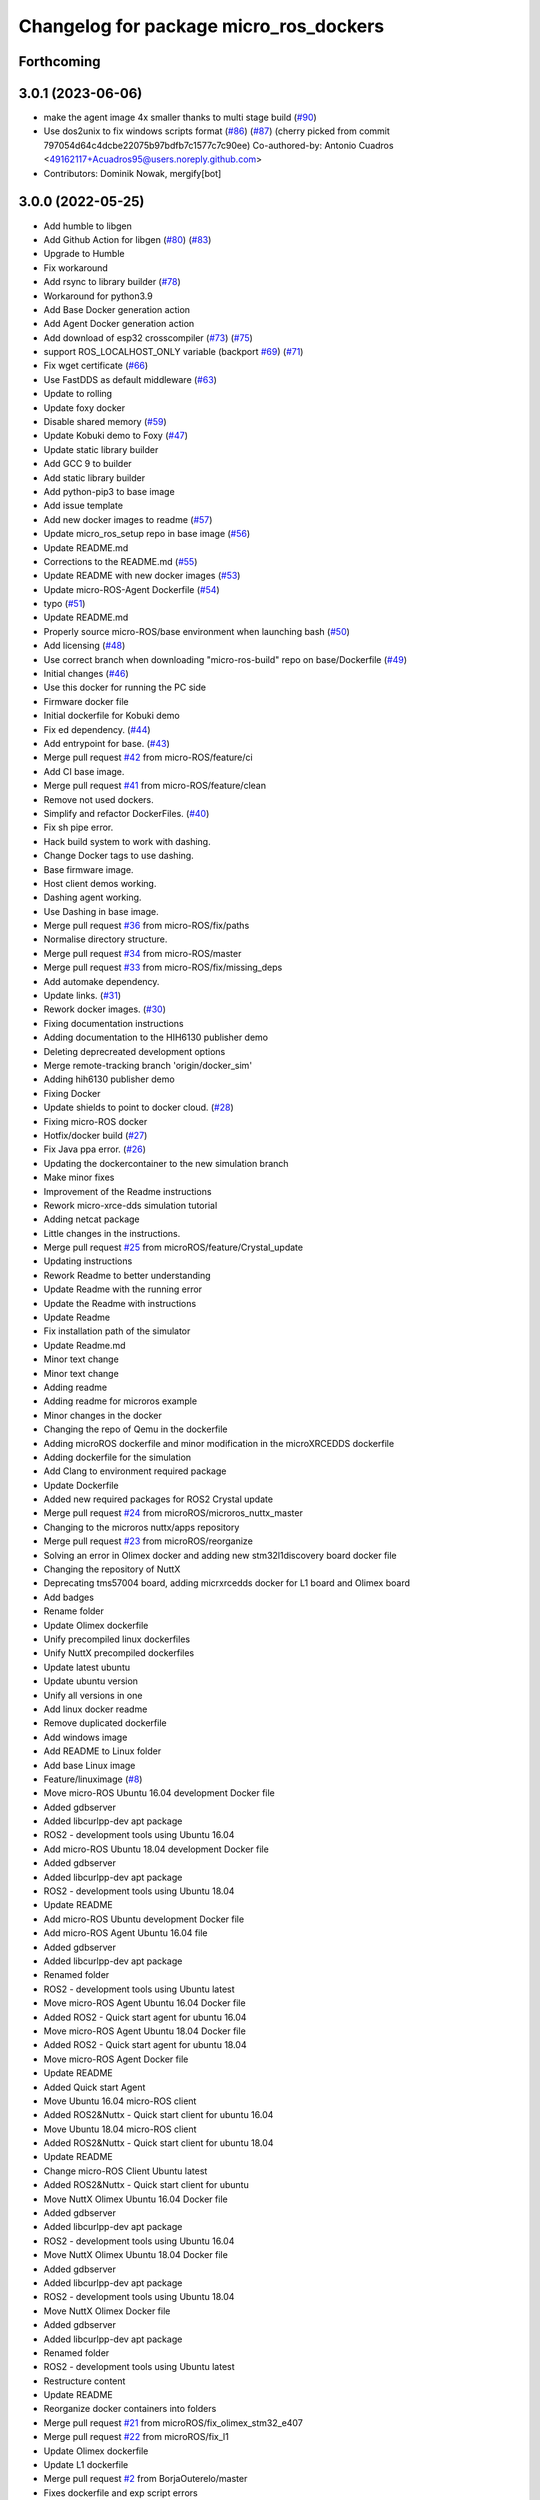 ^^^^^^^^^^^^^^^^^^^^^^^^^^^^^^^^^^^^^^^
Changelog for package micro_ros_dockers
^^^^^^^^^^^^^^^^^^^^^^^^^^^^^^^^^^^^^^^

Forthcoming
-----------

3.0.1 (2023-06-06)
------------------
* make the agent image 4x smaller thanks to multi stage build (`#90 <https://github.com/micro-ROS/docker/issues/90>`_)
* Use dos2unix to fix windows scripts format (`#86 <https://github.com/micro-ROS/docker/issues/86>`_) (`#87 <https://github.com/micro-ROS/docker/issues/87>`_)
  (cherry picked from commit 797054d64c4dcbe22075b97bdfb7c1577c7c90ee)
  Co-authored-by: Antonio Cuadros <49162117+Acuadros95@users.noreply.github.com>
* Contributors: Dominik Nowak, mergify[bot]

3.0.0 (2022-05-25)
------------------
* Add humble to libgen
* Add Github Action for libgen (`#80 <https://github.com/micro-ROS/docker/issues/80>`_) (`#83 <https://github.com/micro-ROS/docker/issues/83>`_)
* Upgrade to Humble
* Fix workaround
* Add rsync to library builder (`#78 <https://github.com/micro-ROS/docker/issues/78>`_)
* Workaround for python3.9
* Add Base Docker generation action
* Add Agent Docker generation action
* Add download of esp32 crosscompiler (`#73 <https://github.com/micro-ROS/docker/issues/73>`_) (`#75 <https://github.com/micro-ROS/docker/issues/75>`_)
* support ROS_LOCALHOST_ONLY variable (backport `#69 <https://github.com/micro-ROS/docker/issues/69>`_) (`#71 <https://github.com/micro-ROS/docker/issues/71>`_)
* Fix wget certificate (`#66 <https://github.com/micro-ROS/docker/issues/66>`_)
* Use FastDDS as default middleware (`#63 <https://github.com/micro-ROS/docker/issues/63>`_)
* Update to rolling
* Update foxy docker
* Disable shared memory (`#59 <https://github.com/micro-ROS/docker/issues/59>`_)
* Update Kobuki demo to Foxy (`#47 <https://github.com/micro-ROS/docker/issues/47>`_)
* Update static library builder
* Add GCC 9 to builder
* Add static library builder
* Add python-pip3 to base image
* Add issue template
* Add new docker images to readme (`#57 <https://github.com/micro-ROS/docker/issues/57>`_)
* Update micro_ros_setup repo in base image (`#56 <https://github.com/micro-ROS/docker/issues/56>`_)
* Update README.md
* Corrections to the README.md (`#55 <https://github.com/micro-ROS/docker/issues/55>`_)
* Update README with new docker images (`#53 <https://github.com/micro-ROS/docker/issues/53>`_)
* Update micro-ROS-Agent Dockerfile (`#54 <https://github.com/micro-ROS/docker/issues/54>`_)
* typo (`#51 <https://github.com/micro-ROS/docker/issues/51>`_)
* Update README.md
* Properly source micro-ROS/base environment when launching bash (`#50 <https://github.com/micro-ROS/docker/issues/50>`_)
* Add licensing (`#48 <https://github.com/micro-ROS/docker/issues/48>`_)
* Use correct branch when downloading "micro-ros-build" repo on base/Dockerfile (`#49 <https://github.com/micro-ROS/docker/issues/49>`_)
* Initial changes (`#46 <https://github.com/micro-ROS/docker/issues/46>`_)
* Use this docker for running the PC side
* Firmware docker file
* Initial dockerfile for Kobuki demo
* Fix ed dependency. (`#44 <https://github.com/micro-ROS/docker/issues/44>`_)
* Add entrypoint for base. (`#43 <https://github.com/micro-ROS/docker/issues/43>`_)
* Merge pull request `#42 <https://github.com/micro-ROS/docker/issues/42>`_ from micro-ROS/feature/ci
* Add CI base image.
* Merge pull request `#41 <https://github.com/micro-ROS/docker/issues/41>`_ from micro-ROS/feature/clean
* Remove not used dockers.
* Simplify and refactor DockerFiles. (`#40 <https://github.com/micro-ROS/docker/issues/40>`_)
* Fix sh pipe error.
* Hack build system to work with dashing.
* Change Docker tags to use dashing.
* Base firmware image.
* Host client demos working.
* Dashing agent working.
* Use Dashing in base image.
* Merge pull request `#36 <https://github.com/micro-ROS/docker/issues/36>`_ from micro-ROS/fix/paths
* Normalise directory structure.
* Merge pull request `#34 <https://github.com/micro-ROS/docker/issues/34>`_ from micro-ROS/master
* Merge pull request `#33 <https://github.com/micro-ROS/docker/issues/33>`_ from micro-ROS/fix/missing_deps
* Add automake dependency.
* Update links. (`#31 <https://github.com/micro-ROS/docker/issues/31>`_)
* Rework docker images. (`#30 <https://github.com/micro-ROS/docker/issues/30>`_)
* Fixing documentation instructions
* Adding documentation to the HIH6130 publisher demo
* Deleting deprecreated development options
* Merge remote-tracking branch 'origin/docker_sim'
* Adding hih6130 publisher demo
* Fixing Docker
* Update shields to point to docker cloud. (`#28 <https://github.com/micro-ROS/docker/issues/28>`_)
* Fixing micro-ROS docker
* Hotfix/docker build (`#27 <https://github.com/micro-ROS/docker/issues/27>`_)
* Fix Java ppa error. (`#26 <https://github.com/micro-ROS/docker/issues/26>`_)
* Updating the dockercontainer to the new simulation branch
* Make minor fixes
* Improvement of the Readme instructions
* Rework micro-xrce-dds simulation tutorial
* Adding netcat package
* Little changes in the instructions.
* Merge pull request `#25 <https://github.com/micro-ROS/docker/issues/25>`_ from microROS/feature/Crystal_update
* Updating instructions
* Rework Readme to better understanding
* Update Readme with the running error
* Update the Readme with instructions
* Update Readme
* Fix installation path of the simulator
* Update Readme.md
* Minor text change
* Minor text change
* Adding readme
* Adding readme for microros example
* Minor changes in the docker
* Changing the repo of Qemu in the dockerfile
* Adding microROS dockerfile and minor modification in the microXRCEDDS dockerfile
* Adding dockerfile for the simulation
* Add Clang to environment required package
* Update Dockerfile
* Added new required packages for ROS2 Crystal update
* Merge pull request `#24 <https://github.com/micro-ROS/docker/issues/24>`_ from microROS/microros_nuttx_master
* Changing to the microros nuttx/apps repository
* Merge pull request `#23 <https://github.com/micro-ROS/docker/issues/23>`_ from microROS/reorganize
* Solving an error in Olimex docker and adding new stm32l1discovery board docker file
* Changing the repository of NuttX
* Deprecating tms57004 board, adding micrxrcedds docker for L1 board and Olimex board
* Add badges
* Rename folder
* Update Olimex dockerfile
* Unify precompiled linux dockerfiles
* Unify NuttX precompiled dockerfiles
* Update latest ubuntu
* Update ubuntu version
* Unify all versions in one
* Add linux docker readme
* Remove duplicated dockerfile
* Add windows image
* Add README to Linux folder
* Add base Linux image
* Feature/linuximage (`#8 <https://github.com/micro-ROS/docker/issues/8>`_)
* Move micro-ROS Ubuntu 16.04 development Docker file
* Added gdbserver
* Added libcurlpp-dev apt package
* ROS2 - development tools using Ubuntu 16.04
* Add micro-ROS Ubuntu 18.04 development Docker file
* Added gdbserver
* Added libcurlpp-dev apt package
* ROS2 - development tools using Ubuntu 18.04
* Update README
* Add micro-ROS Ubuntu development Docker file
* Add micro-ROS Agent Ubuntu 16.04 file
* Added gdbserver
* Added libcurlpp-dev apt package
* Renamed folder
* ROS2 - development tools using Ubuntu latest
* Move micro-ROS Agent Ubuntu 16.04 Docker file
* Added ROS2 - Quick start agent for ubuntu 16.04
* Move micro-ROS Agent Ubuntu 18.04 Docker file
* Added ROS2 - Quick start agent for ubuntu 18.04
* Move micro-ROS Agent Docker file
* Update README
* Added Quick start Agent
* Move Ubuntu 16.04 micro-ROS client
* Added ROS2&Nuttx - Quick start client for ubuntu 16.04
* Move Ubuntu 18.04 micro-ROS client
* Added ROS2&Nuttx - Quick start client for ubuntu 18.04
* Update README
* Change micro-ROS Client Ubuntu latest
* Added ROS2&Nuttx - Quick start client for ubuntu
* Move NuttX Olimex Ubuntu 16.04 Docker file
* Added gdbserver
* Added libcurlpp-dev apt package
* ROS2 - development tools using Ubuntu 16.04
* Move NuttX Olimex Ubuntu 18.04 Docker file
* Added gdbserver
* Added libcurlpp-dev apt package
* ROS2 - development tools using Ubuntu 18.04
* Move NuttX Olimex Docker file
* Added gdbserver
* Added libcurlpp-dev apt package
* Renamed folder
* ROS2 - development tools using Ubuntu latest
* Restructure content
* Update README
* Reorganize docker containers into folders
* Merge pull request `#21 <https://github.com/micro-ROS/docker/issues/21>`_ from microROS/fix_olimex_stm32_e407
* Merge pull request `#22 <https://github.com/micro-ROS/docker/issues/22>`_ from microROS/fix_l1
* Update Olimex dockerfile
* Update L1 dockerfile
* Merge pull request `#2 <https://github.com/micro-ROS/docker/issues/2>`_ from BorjaOuterelo/master
* Fixes dockerfile and exp script errors
* define target uC for olimex board
* Add short README
* Initial commit

